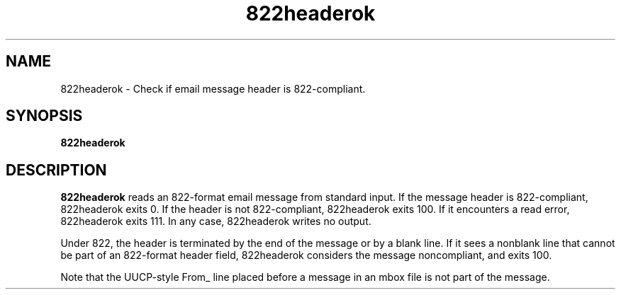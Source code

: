 .TH 822headerok 1
.SH NAME
822headerok \- Check if email message header is 822-compliant.
.SH SYNOPSIS
.B 822headerok
.SH DESCRIPTION
.B 822headerok
reads an 822-format email message from standard input. If the message header is
822-compliant, 822headerok exits 0. If the header is not 822-compliant,
822headerok exits 100. If it encounters a read error, 822headerok exits 111.
In any case, 822headerok writes no output.

Under 822, the header is terminated by the end of the message or by a blank
line. If it sees a nonblank line that cannot be part of an 822-format header
field, 822headerok considers the message noncompliant, and exits 100.

Note that the UUCP-style From_ line placed before a message in an mbox file is
not part of the message. 
